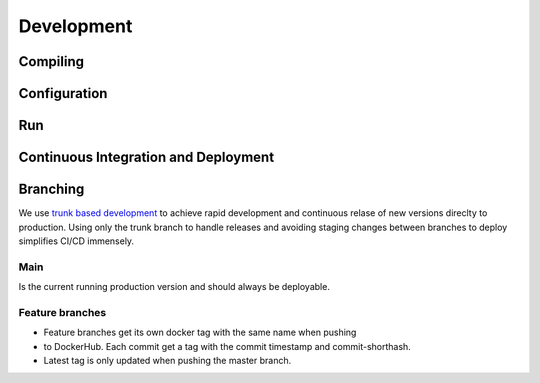 Development
===========

.. todo:: 
    Complete development guidelines for Whoami

Compiling
---------

Configuration
-------------

Run
---

Continuous Integration and Deployment
-------------------------------------


Branching
---------
We use `trunk based development`_ to achieve rapid development and 
continuous relase of new versions direclty to production. Using only 
the trunk branch to handle releases and avoiding staging changes 
between branches to deploy simplifies CI/CD immensely.

Main
^^^^
Is the current running production version and should always be deployable.

Feature branches
^^^^^^^^^^^^^^^^
- Feature branches get its own docker tag with the same name when pushing 
- to DockerHub. Each commit get a tag with the commit timestamp and 
  commit-shorthash. 
- Latest tag is only updated when pushing the master branch.

.. _`trunk based development`: https://trunkbaseddevelopment.com/
